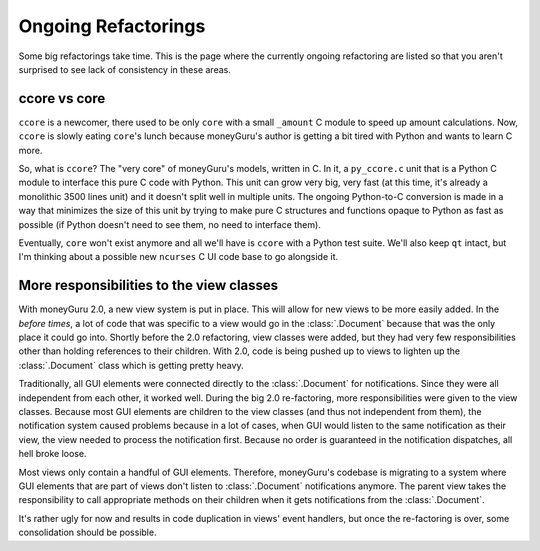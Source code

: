 ====================
Ongoing Refactorings
====================

Some big refactorings take time. This is the page where the currently ongoing refactoring are listed so that you aren't surprised to see lack of consistency in these areas.

ccore vs core
=============

``ccore`` is a newcomer, there used to be only ``core`` with a small
``_amount`` C module to speed up amount calculations. Now, ``ccore`` is slowly
eating ``core``'s lunch because moneyGuru's author is getting a bit tired with
Python and wants to learn C more.

So, what is ``ccore``? The "very core" of moneyGuru's models, written in C. In
it, a ``py_ccore.c`` unit that is a Python C module to interface this pure C
code with Python. This unit can grow very big, very fast (at this time, it's
already a monolithic 3500 lines unit) and it doesn't split well in multiple
units. The ongoing Python-to-C conversion is made in a way that minimizes the
size of this unit by trying to make pure C structures and functions opaque to
Python as fast as possible (if Python doesn't need to see them, no need to
interface them).

Eventually, ``core`` won't exist anymore and all we'll have is ``ccore`` with
a Python test suite. We'll also keep ``qt`` intact, but I'm thinking about a
possible new ``ncurses`` C UI code base to go alongside it.

More responsibilities to the view classes
=========================================

With moneyGuru 2.0, a new view system is put in place. This will allow for new views to be more
easily added. In the *before times*, a lot of code that was specific to a view would go in the
:class:`.Document` because that was the only place it could go into. Shortly before the 2.0
refactoring, view classes were added, but they had very few responsibilities other than holding
references to their children. With 2.0, code is being pushed up to views to lighten up the
:class:`.Document` class which is getting pretty heavy.

Traditionally, all GUI elements were connected directly to the :class:`.Document` for notifications.
Since they were all independent from each other, it worked well. During the big 2.0 re-factoring,
more responsibilities were given to the view classes. Because most GUI elements are children to the
view classes (and thus not independent from them), the notification system caused problems because
in a lot of cases, when GUI would listen to the same notification as their view, the view needed to
process the notification first. Because no order is guaranteed in the notification dispatches, all
hell broke loose.

Most views only contain a handful of GUI elements. Therefore, moneyGuru's codebase is migrating to a
system where GUI elements that are part of views don't listen to :class:`.Document` notifications
anymore. The parent view takes the responsibility to call appropriate methods on their children when
it gets notifications from the :class:`.Document`.

It's rather ugly for now and results in code duplication in views' event handlers, but once the
re-factoring is over, some consolidation should be possible.
